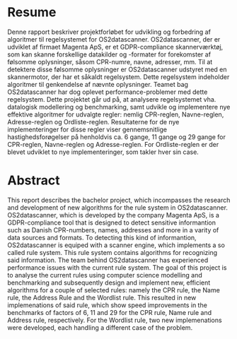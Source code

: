 * Resume
:PROPERTIES:
:UNNUMBERED:
:END:

Denne rapport beskriver projektforløbet for udvikling og forbedring af algoritmer til regelsystemet
for OS2datascanner. OS2datascanner, der er udviklet af firmaet Magenta ApS, er et GDPR-compliance
skannerværktøj, som kan skanne forskellige datakilder og -formater for forekomster af følsomme
oplysninger, såsom CPR-numre, navne, adresser, mm. Til at detektere disse følsomme oplysninger er
OS2datascanner udstyret med en skannermotor, der har et såkaldt regelsystem. Dette regelsystem
indeholder algoritmer til genkendelse af nævnte oplysninger. Teamet bag OS2datascanner har dog
oplevet performance-problemer med dette regelsystem. Dette projektet går ud på, at analysere
regelsystemet vha. datalogisk modellering og benchmarking, samt udvikle og implementere nye
effektive algoritmer for udvalgte regler: nemlig CPR-reglen, Navne-reglen, Adresse-reglen og
Ordliste-reglen. Resultaterne for de nye implementeringer for disse regler viser gennemsnitlige
hastighedsforøgelser på henholdvis ca. 6 gange, 11 gange og 29 gange for CPR-reglen, Navne-reglen
og Adresse-reglen. For Ordliste-reglen er der blevet udviklet to nye implementeringer, som
takler hver sin case.

* Abstract
:PROPERTIES:
:UNNUMBERED:
:END:

This report describes the bachelor project, which incompasses the research and development of
new algorithms for the rule system in OS2datascanner. OS2datascanner, which is developed by the
company Magenta ApS, is a GDPR-compliance tool that is designed to detect sensitive informantion
such as Danish CPR-numbers, names, addresses and more in a varity of data sources and formats.
To detecting this kind of informantion, OS2datascanner is equiped with a scanner engine, which
implements a so called rule system. This rule system contains algorithms for recognizing said
information. The team behind OS2datascanner has experienced performance issues with the current
rule system. The goal of this project is to analyse the current rules using computer science
modelling and benchmarking and subsequently design and implement new, efficient algorithms
for a couple of selected rules: namely the CPR rule, the Name rule, the Address Rule and
the Wordlist rule. This resulted in new implemenations of said rule, which show speed
improvements in the benchmarks of factors of 6, 11 and 29 for the CPR rule, Name rule and
Address rule, respectively. For the Wordlist rule, two new implemenations were
developed, each handling a different case of the problem.

\newpage
